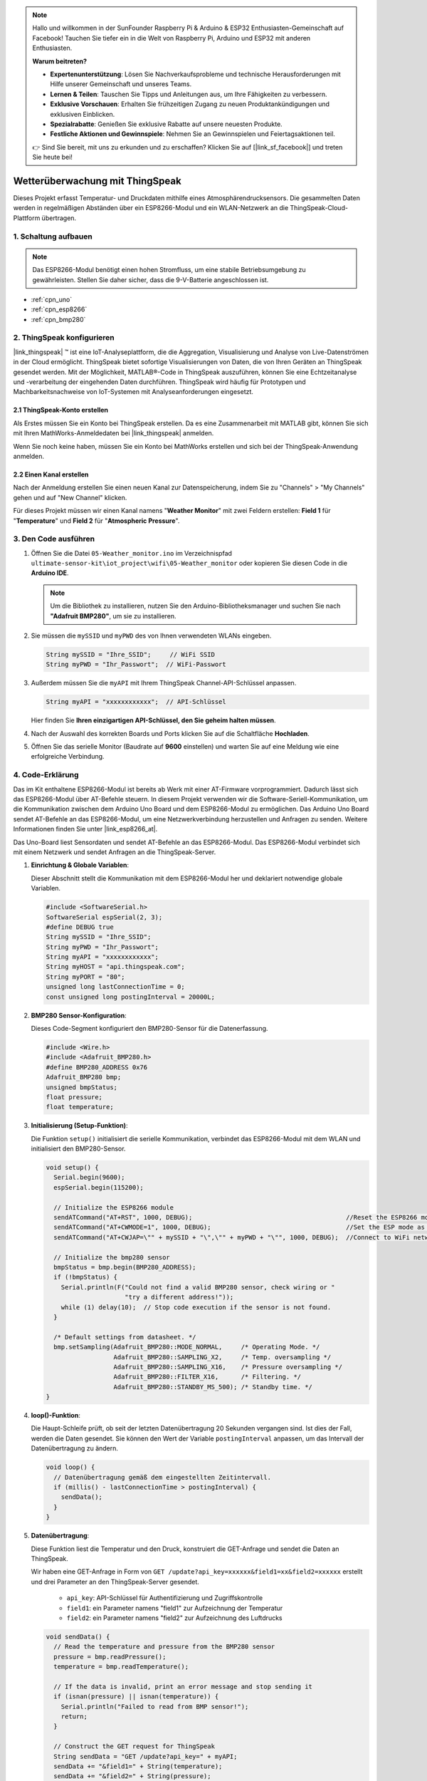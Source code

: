 .. note::

    Hallo und willkommen in der SunFounder Raspberry Pi & Arduino & ESP32 Enthusiasten-Gemeinschaft auf Facebook! Tauchen Sie tiefer ein in die Welt von Raspberry Pi, Arduino und ESP32 mit anderen Enthusiasten.

    **Warum beitreten?**

    - **Expertenunterstützung**: Lösen Sie Nachverkaufsprobleme und technische Herausforderungen mit Hilfe unserer Gemeinschaft und unseres Teams.
    - **Lernen & Teilen**: Tauschen Sie Tipps und Anleitungen aus, um Ihre Fähigkeiten zu verbessern.
    - **Exklusive Vorschauen**: Erhalten Sie frühzeitigen Zugang zu neuen Produktankündigungen und exklusiven Einblicken.
    - **Spezialrabatte**: Genießen Sie exklusive Rabatte auf unsere neuesten Produkte.
    - **Festliche Aktionen und Gewinnspiele**: Nehmen Sie an Gewinnspielen und Feiertagsaktionen teil.

    👉 Sind Sie bereit, mit uns zu erkunden und zu erschaffen? Klicken Sie auf [|link_sf_facebook|] und treten Sie heute bei!

.. _iot_weather_monitor:

Wetterüberwachung mit ThingSpeak
====================================

.. raw:: html

   <video loop autoplay muted style = "max-width:100%">
      <source src="../_static/video/iot/05-iot_Weather_monitor.mp4"  type="video/mp4">
      Ihr Browser unterstützt das Video-Tag nicht.
   </video>

Dieses Projekt erfasst Temperatur- und Druckdaten mithilfe eines Atmosphärendrucksensors. Die gesammelten Daten werden in regelmäßigen Abständen über ein ESP8266-Modul und ein WLAN-Netzwerk an die ThingSpeak-Cloud-Plattform übertragen.


1. Schaltung aufbauen
-----------------------------

.. note::

    Das ESP8266-Modul benötigt einen hohen Stromfluss, um eine stabile Betriebsumgebung zu gewährleisten. Stellen Sie daher sicher, dass die 9-V-Batterie angeschlossen ist.

.. image:: img/05-Wiring_Weather_monitor.png
    :width: 90%

* :ref:`cpn_uno`
* :ref:`cpn_esp8266`
* :ref:`cpn_bmp280`


2. ThingSpeak konfigurieren
-----------------------------

|link_thingspeak| ™ ist eine IoT-Analyseplattform, die die Aggregation, Visualisierung und Analyse von Live-Datenströmen in der Cloud ermöglicht. ThingSpeak bietet sofortige Visualisierungen von Daten, die von Ihren Geräten an ThingSpeak gesendet werden. Mit der Möglichkeit, MATLAB®-Code in ThingSpeak auszuführen, können Sie eine Echtzeitanalyse und -verarbeitung der eingehenden Daten durchführen. ThingSpeak wird häufig für Prototypen und Machbarkeitsnachweise von IoT-Systemen mit Analyseanforderungen eingesetzt.

.. image:: https://thingspeak.com/assets/Signup_TSP_ML_image-3d581d644f5eb1ff9f4999fc55ad04e2530ee7f54be98323d7bb453032353750.svg
    :width: 80%
    :align: center

.. raw:: html
    
    <br/>  

**2.1 ThingSpeak-Konto erstellen**
^^^^^^^^^^^^^^^^^^^^^^^^^^^^^^^^^^^^^^^^

Als Erstes müssen Sie ein Konto bei ThingSpeak erstellen. Da es eine Zusammenarbeit mit MATLAB gibt, können Sie sich mit Ihren MathWorks-Anmeldedaten bei |link_thingspeak| anmelden.

Wenn Sie noch keine haben, müssen Sie ein Konto bei MathWorks erstellen und sich bei der ThingSpeak-Anwendung anmelden.

.. image:: img/new/05-thingspeak_signup_shadow.png
    :width: 50%
    :align: center

**2.2 Einen Kanal erstellen**
^^^^^^^^^^^^^^^^^^^^^^^^^^^^^^^^^^^^^^^^

Nach der Anmeldung erstellen Sie einen neuen Kanal zur Datenspeicherung, indem Sie zu "Channels" > "My Channels" gehen und auf "New Channel" klicken.

.. image:: img/new/05-thingspeak_channel_1_shadow.png
    :width: 95%
    :align: center

Für dieses Projekt müssen wir einen Kanal namens "**Weather Monitor**" mit zwei Feldern erstellen: **Field 1** für "**Temperature**" und **Field 2** für "**Atmospheric Pressure**".

.. image:: img/new/05-thingspeak_channel_2_shadow.png
    :width: 95%
    :align: center

.. raw:: html
    
    <br/>  


3. Den Code ausführen
-----------------------------

#. Öffnen Sie die Datei ``05-Weather_monitor.ino`` im Verzeichnispfad ``ultimate-sensor-kit\iot_project\wifi\05-Weather_monitor`` oder kopieren Sie diesen Code in die **Arduino IDE**.

   .. note:: 
      Um die Bibliothek zu installieren, nutzen Sie den Arduino-Bibliotheksmanager und suchen Sie nach **"Adafruit BMP280"**, um sie zu installieren.

   .. raw:: html
       
       <iframe src=https://create.arduino.cc/editor/sunfounder01/195c180e-72fa-4bea-9370-7c75920c7933/preview?embed style="height:510px;width:100%;margin:10px 0" frameborder=0></iframe>

#. Sie müssen die ``mySSID`` und ``myPWD`` des von Ihnen verwendeten WLANs eingeben.

   .. code-block:: arduino

    String mySSID = "Ihre_SSID";     // WiFi SSID
    String myPWD = "Ihr_Passwort";  // WiFi-Passwort

#. Außerdem müssen Sie die ``myAPI`` mit Ihrem ThingSpeak Channel-API-Schlüssel anpassen.

   .. code-block:: arduino
    
      String myAPI = "xxxxxxxxxxxx";  // API-Schlüssel

   .. image:: img/new/05-thingspeak_api_shadow.png
       :width: 80%
       :align: center
  
   Hier finden Sie **Ihren einzigartigen API-Schlüssel, den Sie geheim halten müssen**.

#. Nach der Auswahl des korrekten Boards und Ports klicken Sie auf die Schaltfläche **Hochladen**.

#. Öffnen Sie das serielle Monitor (Baudrate auf **9600** einstellen) und warten Sie auf eine Meldung wie eine erfolgreiche Verbindung.

   .. image:: img/new/05-ready_1_shadow.png
          :width: 95%

   .. image:: img/new/05-ready_2_shadow.png
          :width: 95%



4. Code-Erklärung
-----------------------------

Das im Kit enthaltene ESP8266-Modul ist bereits ab Werk mit einer AT-Firmware vorprogrammiert. Dadurch lässt sich das ESP8266-Modul über AT-Befehle steuern. In diesem Projekt verwenden wir die Software-Seriell-Kommunikation, um die Kommunikation zwischen dem Arduino Uno Board und dem ESP8266-Modul zu ermöglichen. Das Arduino Uno Board sendet AT-Befehle an das ESP8266-Modul, um eine Netzwerkverbindung herzustellen und Anfragen zu senden. Weitere Informationen finden Sie unter |link_esp8266_at|.

Das Uno-Board liest Sensordaten und sendet AT-Befehle an das ESP8266-Modul. Das ESP8266-Modul verbindet sich mit einem Netzwerk und sendet Anfragen an die ThingSpeak-Server.

1. **Einrichtung & Globale Variablen**:

   Dieser Abschnitt stellt die Kommunikation mit dem ESP8266-Modul her und deklariert notwendige globale Variablen.

   .. code-block:: arduino

      #include <SoftwareSerial.h>
      SoftwareSerial espSerial(2, 3);
      #define DEBUG true
      String mySSID = "Ihre_SSID";
      String myPWD = "Ihr_Passwort";
      String myAPI = "xxxxxxxxxxxx";
      String myHOST = "api.thingspeak.com";
      String myPORT = "80";
      unsigned long lastConnectionTime = 0;
      const unsigned long postingInterval = 20000L;

2. **BMP280 Sensor-Konfiguration**:

   Dieses Code-Segment konfiguriert den BMP280-Sensor für die Datenerfassung.

   .. code-block:: arduino

      #include <Wire.h>
      #include <Adafruit_BMP280.h>
      #define BMP280_ADDRESS 0x76
      Adafruit_BMP280 bmp;
      unsigned bmpStatus;
      float pressure;
      float temperature;

3. **Initialisierung (Setup-Funktion)**:

   Die Funktion ``setup()`` initialisiert die serielle Kommunikation, verbindet das ESP8266-Modul mit dem WLAN und initialisiert den BMP280-Sensor.

   .. code-block:: arduino

      void setup() {
        Serial.begin(9600);
        espSerial.begin(115200);
      
        // Initialize the ESP8266 module
        sendATCommand("AT+RST", 1000, DEBUG);                                         //Reset the ESP8266 module
        sendATCommand("AT+CWMODE=1", 1000, DEBUG);                                    //Set the ESP mode as station mode
        sendATCommand("AT+CWJAP=\"" + mySSID + "\",\"" + myPWD + "\"", 1000, DEBUG);  //Connect to WiFi network
      
        // Initialize the bmp280 sensor
        bmpStatus = bmp.begin(BMP280_ADDRESS);
        if (!bmpStatus) {
          Serial.println(F("Could not find a valid BMP280 sensor, check wiring or "
                           "try a different address!"));
          while (1) delay(10);  // Stop code execution if the sensor is not found.
        }
      
        /* Default settings from datasheet. */
        bmp.setSampling(Adafruit_BMP280::MODE_NORMAL,     /* Operating Mode. */
                        Adafruit_BMP280::SAMPLING_X2,     /* Temp. oversampling */
                        Adafruit_BMP280::SAMPLING_X16,    /* Pressure oversampling */
                        Adafruit_BMP280::FILTER_X16,      /* Filtering. */
                        Adafruit_BMP280::STANDBY_MS_500); /* Standby time. */
      }

4. **loop()-Funktion**:

   Die Haupt-Schleife prüft, ob seit der letzten Datenübertragung 20 Sekunden vergangen sind. Ist dies der Fall, werden die Daten gesendet. Sie können den Wert der Variable ``postingInterval`` anpassen, um das Intervall der Datenübertragung zu ändern.

   .. code-block:: arduino

      void loop() {
        // Datenübertragung gemäß dem eingestellten Zeitintervall.
        if (millis() - lastConnectionTime > postingInterval) {
          sendData();
        }
      }

5. **Datenübertragung**:

   Diese Funktion liest die Temperatur und den Druck, konstruiert die GET-Anfrage und sendet die Daten an ThingSpeak.

   Wir haben eine GET-Anfrage in Form von ``GET /update?api_key=xxxxxx&field1=xx&field2=xxxxxx`` erstellt und drei Parameter an den ThingSpeak-Server gesendet.

     - ``api_key``: API-Schlüssel für Authentifizierung und Zugriffskontrolle
     - ``field1``: ein Parameter namens "field1" zur Aufzeichnung der Temperatur
     - ``field2``: ein Parameter namens "field2" zur Aufzeichnung des Luftdrucks

   .. code-block:: arduino

      void sendData() {
        // Read the temperature and pressure from the BMP280 sensor
        pressure = bmp.readPressure();
        temperature = bmp.readTemperature();
      
        // If the data is invalid, print an error message and stop sending it
        if (isnan(pressure) || isnan(temperature)) {
          Serial.println("Failed to read from BMP sensor!");
          return;
        }
      
        // Construct the GET request for ThingSpeak
        String sendData = "GET /update?api_key=" + myAPI;
        sendData += "&field1=" + String(temperature);
        sendData += "&field2=" + String(pressure);
      
        // Send the GET request to ThingSpeak via the ESP8266
        sendATCommand("AT+CIPMUX=1", 1000, DEBUG);  //Allow multiple connections
        sendATCommand("AT+CIPSTART=0,\"TCP\",\"" + myHOST + "\"," + myPORT, 1000, DEBUG);  // Start a TCP connection to ThingSpeak
        sendATCommand("AT+CIPSEND=0," + String(sendData.length() + 4), 1000, DEBUG);       // Send the GET request
        espSerial.find(">");    // Wait for the ">" character from the ESP8266
        espSerial.println(sendData);    // Send the GET request
        Serial.println(sendData);
      
        // Print the values
        Serial.println("Value to be sent: ");
        printBMP();  // Call the printBMP function to print the temperature and pressure
      
        sendATCommand("AT+CIPCLOSE=0", 1000, DEBUG);  // Close the TCP connection
        lastConnectionTime = millis();          // Update the last connection time
      }


6. **Hilfsfunktionen**:

   Diese Funktionen unterstützen beim Senden von AT-Befehlen an das ESP8266-Modul und beim Anzeigen der Messwerte des BMP280-Sensors.

   .. code-block:: arduino

      void sendATCommand(String command, const int timeout, boolean debug) {
         ... // (refer to the provided code for the full sendATCommand function)
      }

      void printBMP() {
         ... // (refer to the provided code for the full printBMP function)
      }


**Referenz**

* |link_esp8266_at|